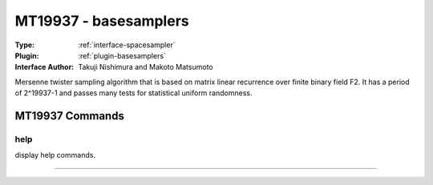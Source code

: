 .. _spacesampler-mt19937:

MT19937 - basesamplers
----------------------

:Type: :ref:`interface-spacesampler`

:Plugin: :ref:`plugin-basesamplers`

:Interface Author: Takuji Nishimura and Makoto Matsumoto

Mersenne twister sampling algorithm that is based on matrix linear recurrence over finite binary field F2. It has a period of 2^19937-1 and passes many tests for statistical uniform randomness.


MT19937 Commands
================


.. _spacesampler-mt19937-help:


help
~~~~

display help commands.

~~~~

